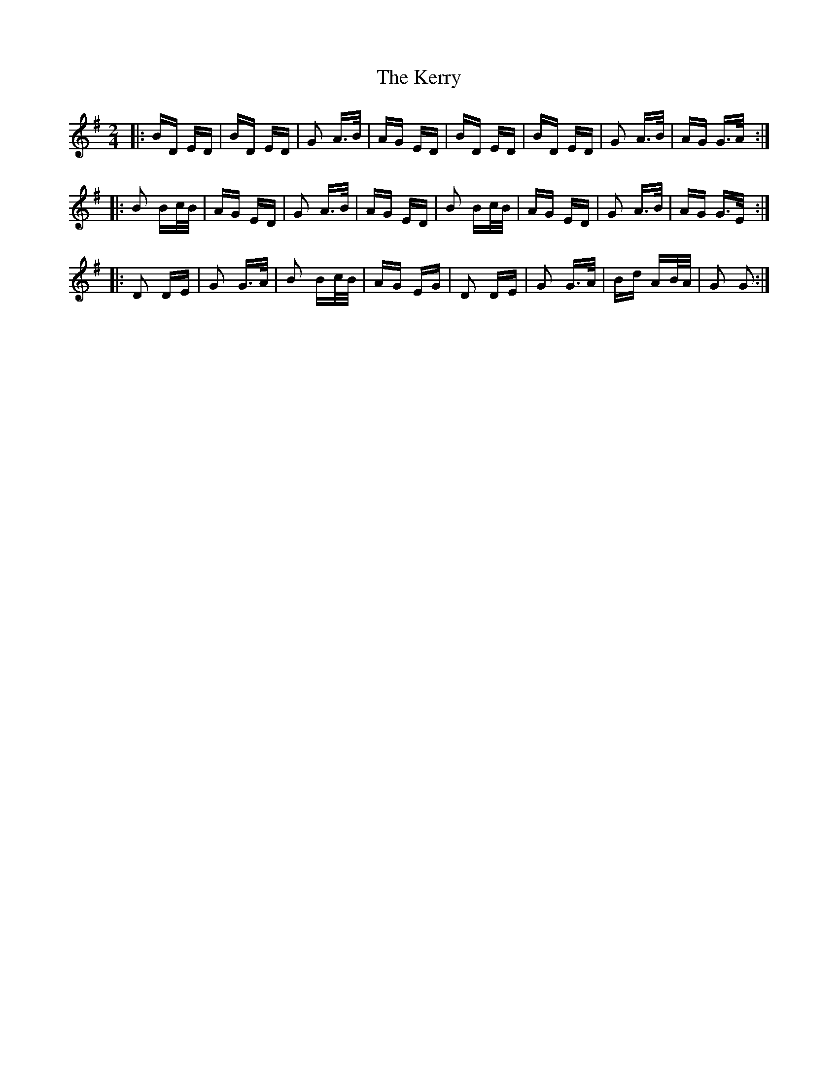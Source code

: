 X: 21391
T: Kerry, The
R: polka
M: 2/4
K: Gmajor
|:BD ED|BD ED|G2 A>B|AG ED|BD ED|BD ED|G2 A>B|AG G>A:|
|:B2 Bc/B/|AG ED|G2 A>B|AG ED|B2 Bc/B/|AG ED|G2 A>B|AG G>E:|
|:D2 DE|G2 G>A|B2 Bc/B/|AG EG|D2 DE|G2 G>A|Bd AB/A/|G2 G2:|

